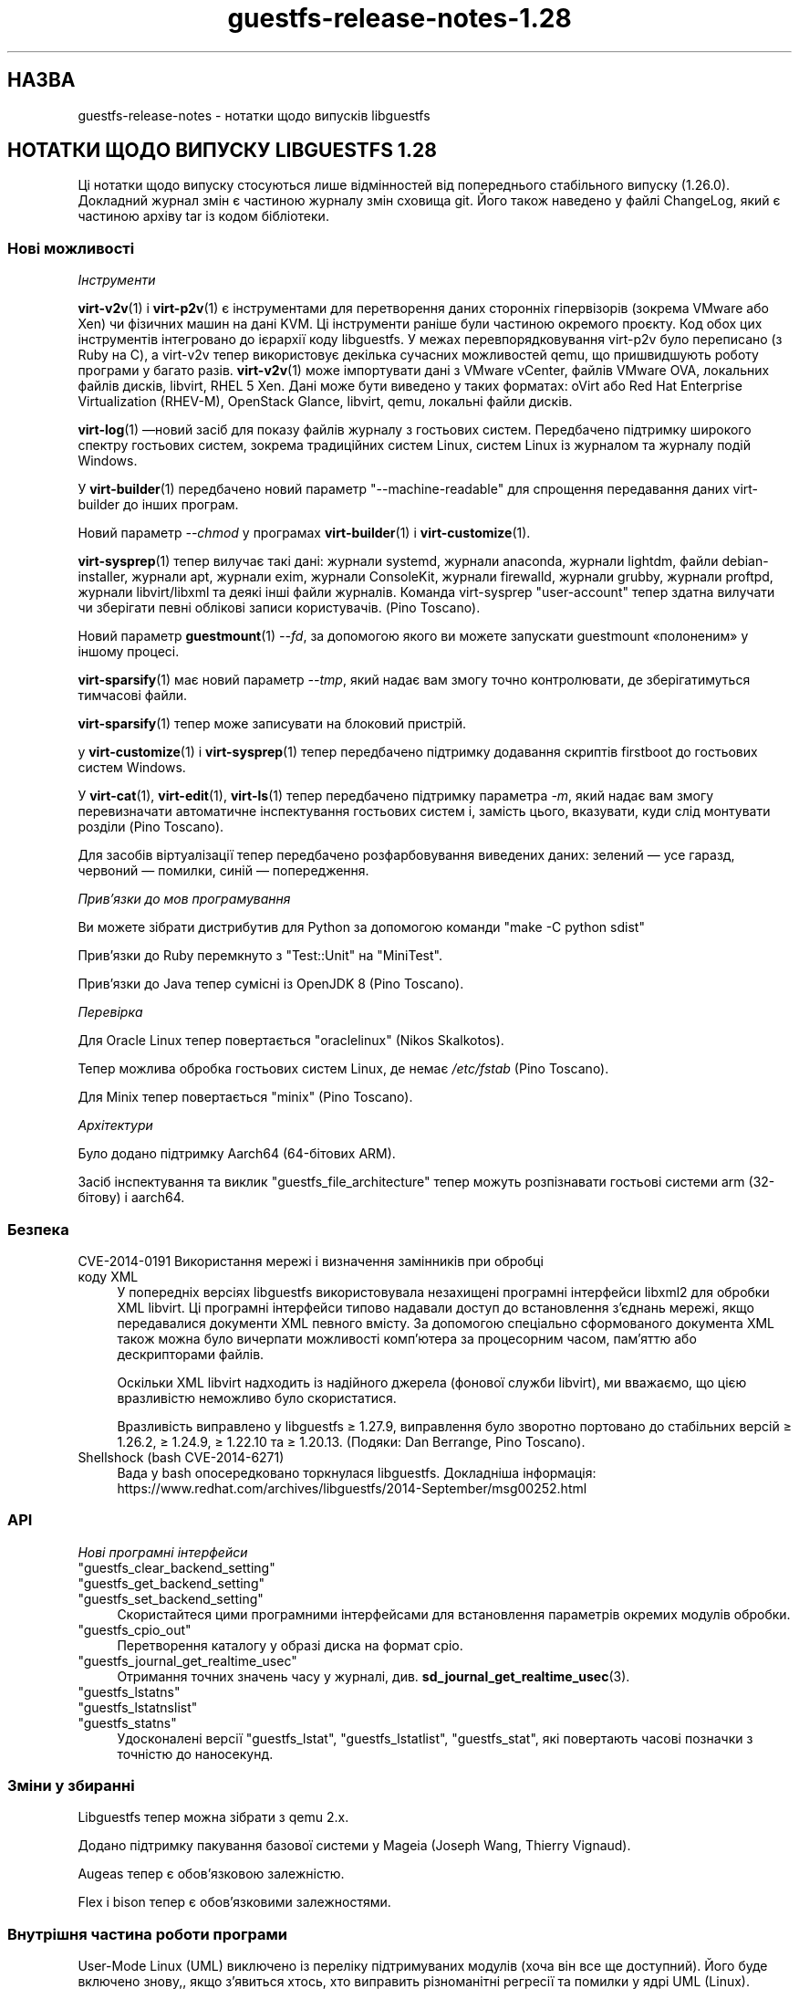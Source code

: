 .\" -*- mode: troff; coding: utf-8 -*-
.\" Automatically generated by Podwrapper::Man 1.52.0 (Pod::Simple 3.45)
.\"
.\" Standard preamble:
.\" ========================================================================
.de Sp \" Vertical space (when we can't use .PP)
.if t .sp .5v
.if n .sp
..
.de Vb \" Begin verbatim text
.ft CW
.nf
.ne \\$1
..
.de Ve \" End verbatim text
.ft R
.fi
..
.\" \*(C` and \*(C' are quotes in nroff, nothing in troff, for use with C<>.
.ie n \{\
.    ds C` ""
.    ds C' ""
'br\}
.el\{\
.    ds C`
.    ds C'
'br\}
.\"
.\" Escape single quotes in literal strings from groff's Unicode transform.
.ie \n(.g .ds Aq \(aq
.el       .ds Aq '
.\"
.\" If the F register is >0, we'll generate index entries on stderr for
.\" titles (.TH), headers (.SH), subsections (.SS), items (.Ip), and index
.\" entries marked with X<> in POD.  Of course, you'll have to process the
.\" output yourself in some meaningful fashion.
.\"
.\" Avoid warning from groff about undefined register 'F'.
.de IX
..
.nr rF 0
.if \n(.g .if rF .nr rF 1
.if (\n(rF:(\n(.g==0)) \{\
.    if \nF \{\
.        de IX
.        tm Index:\\$1\t\\n%\t"\\$2"
..
.        if !\nF==2 \{\
.            nr % 0
.            nr F 2
.        \}
.    \}
.\}
.rr rF
.\" ========================================================================
.\"
.IX Title "guestfs-release-notes-1.28 1"
.TH guestfs-release-notes-1.28 1 2024-01-05 libguestfs-1.52.0 "Virtualization Support"
.\" For nroff, turn off justification.  Always turn off hyphenation; it makes
.\" way too many mistakes in technical documents.
.if n .ad l
.nh
.SH НАЗВА
.IX Header "НАЗВА"
guestfs-release-notes \- нотатки щодо випусків libguestfs
.SH "НОТАТКИ ЩОДО ВИПУСКУ LIBGUESTFS 1.28"
.IX Header "НОТАТКИ ЩОДО ВИПУСКУ LIBGUESTFS 1.28"
Ці нотатки щодо випуску стосуються лише відмінностей від попереднього стабільного випуску (1.26.0). Докладний журнал змін є частиною журналу змін сховища git. Його також наведено у файлі ChangeLog, який є частиною архіву tar із кодом бібліотеки.
.SS "Нові можливості"
.IX Subsection "Нові можливості"
\fIІнструменти\fR
.IX Subsection "Інструменти"
.PP
\&\fBvirt\-v2v\fR\|(1) і \fBvirt\-p2v\fR\|(1) є інструментами для перетворення даних сторонніх гіпервізорів (зокрема VMware або Xen) чи фізичних машин на дані KVM. Ці інструменти раніше були частиною окремого проєкту. Код обох цих інструментів інтегровано до ієрархії коду libguestfs. У межах перевпорядковування virt\-p2v було переписано (з Ruby на C), а virt\-v2v тепер використовує декілька сучасних можливостей qemu, що пришвидшують роботу програми у багато разів. \fBvirt\-v2v\fR\|(1) може імпортувати дані з VMware vCenter, файлів VMware OVA, локальних файлів дисків, libvirt, RHEL 5 Xen. Дані може бути виведено у таких форматах: oVirt або Red Hat Enterprise Virtualization (RHEV-M), OpenStack Glance, libvirt, qemu, локальні файли дисків.
.PP
\&\fBvirt\-log\fR\|(1) —новий засіб для показу файлів журналу з гостьових систем. Передбачено підтримку широкого спектру гостьових систем, зокрема традиційних систем Linux, систем Linux із журналом та журналу подій Windows.
.PP
У \fBvirt\-builder\fR\|(1) передбачено новий параметр \f(CW\*(C`\-\-machine\-readable\*(C'\fR для спрощення передавання даних virt-builder до інших програм.
.PP
Новий параметр \fI\-\-chmod\fR у програмах \fBvirt\-builder\fR\|(1) і \fBvirt\-customize\fR\|(1).
.PP
\&\fBvirt\-sysprep\fR\|(1) тепер вилучає такі дані: журнали systemd, журнали anaconda, журнали lightdm, файли debian-installer, журнали apt, журнали exim, журнали ConsoleKit, журнали firewalld, журнали grubby, журнали proftpd, журнали libvirt/libxml та деякі інші файли журналів. Команда virt-sysprep \f(CW\*(C`user\-account\*(C'\fR тепер здатна вилучати чи зберігати певні облікові записи користувачів. (Pino Toscano).
.PP
Новий параметр \fBguestmount\fR\|(1) \fI\-\-fd\fR, за допомогою якого ви можете запускати guestmount «полоненим» у іншому процесі.
.PP
\&\fBvirt\-sparsify\fR\|(1) має новий параметр \fI\-\-tmp\fR, який надає вам змогу точно контролювати, де зберігатимуться тимчасові файли.
.PP
\&\fBvirt\-sparsify\fR\|(1) тепер може записувати на блоковий пристрій.
.PP
у \fBvirt\-customize\fR\|(1) і \fBvirt\-sysprep\fR\|(1) тепер передбачено підтримку додавання скриптів firstboot до гостьових систем Windows.
.PP
У \fBvirt\-cat\fR\|(1), \fBvirt\-edit\fR\|(1), \fBvirt\-ls\fR\|(1) тепер передбачено підтримку параметра \fI\-m\fR, який надає вам змогу перевизначати автоматичне інспектування гостьових систем і, замість цього, вказувати, куди слід монтувати розділи (Pino Toscano).
.PP
Для засобів віртуалізації тепер передбачено розфарбовування виведених даних: зелений — усе гаразд, червоний — помилки, синій — попередження.
.PP
\fIПрив’язки до мов програмування\fR
.IX Subsection "Прив’язки до мов програмування"
.PP
Ви можете зібрати дистрибутив для Python за допомогою команди \f(CW\*(C`make \-C python sdist\*(C'\fR
.PP
Прив'язки до Ruby перемкнуто з \f(CW\*(C`Test::Unit\*(C'\fR на \f(CW\*(C`MiniTest\*(C'\fR.
.PP
Прив'язки до Java тепер сумісні із OpenJDK 8 (Pino Toscano).
.PP
\fIПеревірка\fR
.IX Subsection "Перевірка"
.PP
Для Oracle Linux тепер повертається \f(CW\*(C`oraclelinux\*(C'\fR (Nikos Skalkotos).
.PP
Тепер можлива обробка гостьових систем Linux, де немає \fI/etc/fstab\fR (Pino Toscano).
.PP
Для Minix тепер повертається \f(CW\*(C`minix\*(C'\fR (Pino Toscano).
.PP
\fIАрхітектури\fR
.IX Subsection "Архітектури"
.PP
Було додано підтримку Aarch64 (64\-бітових ARM).
.PP
Засіб інспектування та виклик \f(CW\*(C`guestfs_file_architecture\*(C'\fR тепер можуть розпізнавати гостьові системи arm (32\-бітову) і aarch64.
.SS Безпека
.IX Subsection "Безпека"
.IP "CVE\-2014\-0191 Використання мережі і визначення замінників при обробці коду XML" 4
.IX Item "CVE-2014-0191 Використання мережі і визначення замінників при обробці коду XML"
У попередніх версіях libguestfs використовувала незахищені програмні інтерфейси libxml2 для обробки XML libvirt. Ці програмні інтерфейси типово надавали доступ до встановлення з'єднань мережі, якщо передавалися документи XML певного вмісту. За допомогою спеціально сформованого документа XML також можна було вичерпати можливості комп'ютера за процесорним часом, пам'яттю або дескрипторами файлів.
.Sp
Оскільки XML libvirt надходить із надійного джерела (фонової служби libvirt), ми вважаємо, що цією вразливістю неможливо було скористатися.
.Sp
Вразливість виправлено у libguestfs ≥ 1.27.9, виправлення було зворотно портовано до стабільних версій ≥ 1.26.2, ≥ 1.24.9, ≥ 1.22.10 та ≥ 1.20.13.  (Подяки: Dan Berrange, Pino Toscano).
.IP "Shellshock (bash CVE\-2014\-6271)" 4
.IX Item "Shellshock (bash CVE-2014-6271)"
Вада у bash опосередковано торкнулася libguestfs. Докладніша інформація: https://www.redhat.com/archives/libguestfs/2014\-September/msg00252.html
.SS API
.IX Subsection "API"
\fIНові програмні інтерфейси\fR
.IX Subsection "Нові програмні інтерфейси"
.ie n .IP """guestfs_clear_backend_setting""" 4
.el .IP \f(CWguestfs_clear_backend_setting\fR 4
.IX Item "guestfs_clear_backend_setting"
.PD 0
.ie n .IP """guestfs_get_backend_setting""" 4
.el .IP \f(CWguestfs_get_backend_setting\fR 4
.IX Item "guestfs_get_backend_setting"
.ie n .IP """guestfs_set_backend_setting""" 4
.el .IP \f(CWguestfs_set_backend_setting\fR 4
.IX Item "guestfs_set_backend_setting"
.PD
Скористайтеся цими програмними інтерфейсами для встановлення параметрів окремих модулів обробки.
.ie n .IP """guestfs_cpio_out""" 4
.el .IP \f(CWguestfs_cpio_out\fR 4
.IX Item "guestfs_cpio_out"
Перетворення каталогу у образі диска на формат cpio.
.ie n .IP """guestfs_journal_get_realtime_usec""" 4
.el .IP \f(CWguestfs_journal_get_realtime_usec\fR 4
.IX Item "guestfs_journal_get_realtime_usec"
Отримання точних значень часу у журналі, див. \fBsd_journal_get_realtime_usec\fR\|(3).
.ie n .IP """guestfs_lstatns""" 4
.el .IP \f(CWguestfs_lstatns\fR 4
.IX Item "guestfs_lstatns"
.PD 0
.ie n .IP """guestfs_lstatnslist""" 4
.el .IP \f(CWguestfs_lstatnslist\fR 4
.IX Item "guestfs_lstatnslist"
.ie n .IP """guestfs_statns""" 4
.el .IP \f(CWguestfs_statns\fR 4
.IX Item "guestfs_statns"
.PD
Удосконалені версії \f(CW\*(C`guestfs_lstat\*(C'\fR, \f(CW\*(C`guestfs_lstatlist\*(C'\fR, \f(CW\*(C`guestfs_stat\*(C'\fR, які повертають часові позначки з точністю до наносекунд.
.SS "Зміни у збиранні"
.IX Subsection "Зміни у збиранні"
Libguestfs тепер можна зібрати з qemu 2.x.
.PP
Додано підтримку пакування базової системи у Mageia (Joseph Wang, Thierry Vignaud).
.PP
Augeas тепер є обов'язковою залежністю.
.PP
Flex і bison тепер є обов'язковими залежностями.
.SS "Внутрішня частина роботи програми"
.IX Subsection "Внутрішня частина роботи програми"
User-Mode Linux (UML) виключено із переліку підтримуваних модулів (хоча він все ще доступний). Його буде включено знову,, якщо з'явиться хтось, хто виправить різноманітні регресії та помилки у ядрі UML (Linux).
.PP
Тепер gdb можна з'єднати з qemu за допомогою значення змінної середовища \f(CW\*(C`LIBGUESTFS_BACKEND_SETTINGS=gdb\*(C'\fR
.PP
Тепер модулем обробки libvirt використовується Serial BIOS (sgabios) (лише на x86), отже, ви зможете бачити ранні повідомлення BIOS.
.PP
У засобах віртуалізації мовою OCaml обробкою і виведенням виключень займається загальна функція.
.PP
Тепер типово увімкнено попередження GCC щодо великих кадрів стеку. Виправлено декілька місць, де використовувалися великі масиви або структури у стеку.
.PP
Створено тест для кратного послідовного завантаження базової системи. Такий тест буде корисним для виявлення витоків пам'яті у ядрі. Див. \fItests/qemu/qemu\-boot.c\fR
.PP
Створено тест для перевірки швидкості роботи різних можливостей qemu, зокрема вивантажень за допомогою virtio-serial та запису на блокові пристрої. Див. \fItests/qemu/qemu\-speed\-test.c\fR
.PP
Тепер увімкнено попередження GCC для прив'язок OCaml-C у засобах віртуалізації мовою OCaml.
.PP
Код для редагування файлів у програмі \fBvirt\-edit\fR\|(1), командах \fBguestfish\fR\|(1) \f(CW\*(C`edit\*(C'\fR і \fBvirt\-customize\fR\|(1) \fI\-\-edit\fR тощо тепер є спільним для усіх цих засобів (дякуємо Pino Toscano).
.PP
Тести FUSE було переписано на C з метою забезпечення точнішого керування тестуванням системних викликів.
.PP
Скрипт \fIupdate\-bugs.sh\fR було виправлено — він більше не створює порожнього файла \f(CW\*(C`BUGS\*(C'\fR, якщо сервер системи звітування щодо вад є недоступним.
.PP
У тестах \fBvirt\-resize\fR\|(1) тепер використовується стохастичний метод для забезпечення глибшого і ширшого тестування.
.PP
Якщо увімкнено мережу, базова система тепер використовує DHCP для отримання IP\-адреси.
.PP
Якщо використовується libvirt, базова система встановлюватиме з'єднання із \f(CW\*(C`virbr0\*(C'\fR (можна перевизначити за допомогою \f(CW\*(C`LIBGUESTFS_BACKEND_SETTINGS=network_bridge=<якийсь місток>\*(C'\fR).  Це уможливлює повноцінні мережеві з'єднання із працездатним ICMP, ping тощо.
.SS "Виправлені вади"
.IX Subsection "Виправлені вади"
.IP https://bugzilla.redhat.com/1153515 4
.IX Item "https://bugzilla.redhat.com/1153515"
порожнє (але встановлене) LIBGUESTFS_BACKEND виводить libguestfs: помилка: некоректний модуль:
.IP https://bugzilla.redhat.com/1151766 4
.IX Item "https://bugzilla.redhat.com/1151766"
Пакунок libguestfs-bash-completion містить файл file /usr/share/bash\-completion/completions/virt\-log, але у цьому файлі немає функції \fB_virt_log()\fR
.IP https://bugzilla.redhat.com/1151738 4
.IX Item "https://bugzilla.redhat.com/1151738"
друкарська помилка у сторінці man virt-edit
.IP https://bugzilla.redhat.com/1151033 4
.IX Item "https://bugzilla.redhat.com/1151033"
virt\-v2v conversions from VMware vCenter server run slowly
.IP https://bugzilla.redhat.com/1150880 4
.IX Item "https://bugzilla.redhat.com/1150880"
virt\-v2v: warning: display <graphics type='sdl'> was ignored when converting rhel5 guest with sdl graphics
.IP https://bugzilla.redhat.com/1150867 4
.IX Item "https://bugzilla.redhat.com/1150867"
\&'copy\-file\-to\-file /src /dest' create file /dest even if command 'copy\-file\-to\-file /src /dest' failed
.IP https://bugzilla.redhat.com/1150815 4
.IX Item "https://bugzilla.redhat.com/1150815"
Can not find "RECURSIVE LONG LISTING" in 'man virt\-diff'
.IP https://bugzilla.redhat.com/1150701 4
.IX Item "https://bugzilla.redhat.com/1150701"
virt\-v2v does not fstrim data disks and non-mounted filesystems
.IP https://bugzilla.redhat.com/1150475 4
.IX Item "https://bugzilla.redhat.com/1150475"
Exporting 2+ disk guest to RHEV, only one disk shows after import
.IP https://bugzilla.redhat.com/1148355 4
.IX Item "https://bugzilla.redhat.com/1148355"
virt-filesystems: incorrect LVM vg name when listing Fedora 21 Alpha Atomic image filesystems
.IP https://bugzilla.redhat.com/1148072 4
.IX Item "https://bugzilla.redhat.com/1148072"
Не вистачає параметра \-\-no\-selinux\-relabel
.IP https://bugzilla.redhat.com/1148012 4
.IX Item "https://bugzilla.redhat.com/1148012"
RFE: Allow qemu-bridge-helper to be used to implement guestfs_set_network
.IP https://bugzilla.redhat.com/1146815 4
.IX Item "https://bugzilla.redhat.com/1146815"
virt\-v2v prints warning: /files/etc/fstab/8/spec references unknown device "cdrom"
.IP https://bugzilla.redhat.com/1146275 4
.IX Item "https://bugzilla.redhat.com/1146275"
regression setting root password with virt\-builder/virt\-customize
.IP https://bugzilla.redhat.com/1146017 4
.IX Item "https://bugzilla.redhat.com/1146017"
virt\-v2v \-v \-x during windows guest conversion will hang at hivex: hivex_open: used block id ……
.IP https://bugzilla.redhat.com/1145995 4
.IX Item "https://bugzilla.redhat.com/1145995"
Improve the error info when converting windows guest with unclean file system
.IP https://bugzilla.redhat.com/1145916 4
.IX Item "https://bugzilla.redhat.com/1145916"
virt\-v2v fails to convert win7 guest
.IP https://bugzilla.redhat.com/1144891 4
.IX Item "https://bugzilla.redhat.com/1144891"
RFE: stat calls do not return nanosecond timestamps
.IP https://bugzilla.redhat.com/1144766 4
.IX Item "https://bugzilla.redhat.com/1144766"
\&\fBfutimens()\fR is a no-op via guestmount
.IP https://bugzilla.redhat.com/1144201 4
.IX Item "https://bugzilla.redhat.com/1144201"
guestfish can not restore terminal's output colour when exit guestfish, if the terminal's background colour is black then it will make a inconvenient
.IP https://bugzilla.redhat.com/1143949 4
.IX Item "https://bugzilla.redhat.com/1143949"
virt-customize option '\-\-password\-crypto' do not work
.IP https://bugzilla.redhat.com/1143887 4
.IX Item "https://bugzilla.redhat.com/1143887"
Warning shows when converting guests to rhev:chown: changing ownership of ‘/tmp/v2v.u48xag/*.ovf’: Invalid argument
.IP https://bugzilla.redhat.com/1143883 4
.IX Item "https://bugzilla.redhat.com/1143883"
warning shows when converting rhel7 guest:virt\-v2v:could not update grub2 console: aug_get: no matching node (ignored)
.IP https://bugzilla.redhat.com/1143866 4
.IX Item "https://bugzilla.redhat.com/1143866"
virt\-v2v fails with error: cannot open Packages index using db5
.IP https://bugzilla.redhat.com/1142416 4
.IX Item "https://bugzilla.redhat.com/1142416"
part-get-name give 'libguestfs: error: part_get_name: parted does not support the machine output (\-m)' error message when run 'part\-get\-name /dev/sda 1'
.IP https://bugzilla.redhat.com/1142186 4
.IX Item "https://bugzilla.redhat.com/1142186"
virt-sysprep option '\-\-mount\-options' don't work well
.IP https://bugzilla.redhat.com/1142158 4
.IX Item "https://bugzilla.redhat.com/1142158"
Illegal command 'part\-get\-name /dev/sda1 1' cause libguestfs appliance crashed
.IP https://bugzilla.redhat.com/1142004 4
.IX Item "https://bugzilla.redhat.com/1142004"
virt\-v2v prints warning:WARNING:/files/boot/grub/device.map references unknown device "xvda"
.IP https://bugzilla.redhat.com/1141723 4
.IX Item "https://bugzilla.redhat.com/1141723"
virt\-v2v: error: disk sda has no defined format shows when converting xen hvm guest
.IP https://bugzilla.redhat.com/1141680 4
.IX Item "https://bugzilla.redhat.com/1141680"
[RFE] virt\-v2 should support convert a domain with using domain's UUID instead of domain name
.IP https://bugzilla.redhat.com/1141631 4
.IX Item "https://bugzilla.redhat.com/1141631"
[RFE] virt\-v2 should support convert a guest to a dir-pool with using pool's uuid
.IP https://bugzilla.redhat.com/1141157 4
.IX Item "https://bugzilla.redhat.com/1141157"
virt-sysprep option '\-\-user\-accounts' don't work well
.IP https://bugzilla.redhat.com/1141145 4
.IX Item "https://bugzilla.redhat.com/1141145"
virt\-v2v fails to convert xen pv guests.
.IP https://bugzilla.redhat.com/1141113 4
.IX Item "https://bugzilla.redhat.com/1141113"
virt\-v2v fails to convert esx guests
.IP https://bugzilla.redhat.com/1140946 4
.IX Item "https://bugzilla.redhat.com/1140946"
qemu-img shows error message for backing file twice
.IP https://bugzilla.redhat.com/1140894 4
.IX Item "https://bugzilla.redhat.com/1140894"
No error messages output if append '\-\-format qcow2' after '\-a guest.img', guest.img is a raw format image file
.IP https://bugzilla.redhat.com/1140547 4
.IX Item "https://bugzilla.redhat.com/1140547"
virt-builder option '\-\-format' don't work well
.IP https://bugzilla.redhat.com/1140156 4
.IX Item "https://bugzilla.redhat.com/1140156"
RFE: Export to RHEV data domain
.IP https://bugzilla.redhat.com/1140050 4
.IX Item "https://bugzilla.redhat.com/1140050"
No error shows when multiple conflicting options used with virt\-v2v
.IP https://bugzilla.redhat.com/1139973 4
.IX Item "https://bugzilla.redhat.com/1139973"
Improve the error info when converting xen guest with no passwordless SSH access configured
.IP https://bugzilla.redhat.com/1139543 4
.IX Item "https://bugzilla.redhat.com/1139543"
Improve the error info when converting guest with no space left
.IP https://bugzilla.redhat.com/1138586 4
.IX Item "https://bugzilla.redhat.com/1138586"
No error shows when converting running guest with virt\-v2v
.IP https://bugzilla.redhat.com/1138184 4
.IX Item "https://bugzilla.redhat.com/1138184"
virt\-v2v will fail when converting guests with initramfs\-*kdump.img under /boot
.IP https://bugzilla.redhat.com/1138182 4
.IX Item "https://bugzilla.redhat.com/1138182"
xen guest will be kernel panic after converted by virt\-v2v
.IP https://bugzilla.redhat.com/1130189 4
.IX Item "https://bugzilla.redhat.com/1130189"
Annoying message about permissions of /dev/kvm
.IP https://bugzilla.redhat.com/1123007 4
.IX Item "https://bugzilla.redhat.com/1123007"
libguestfs 'direct' backend should close file descriptors before exec-ing qemu to avoid leaking !O_CLOEXEC fds
.IP https://bugzilla.redhat.com/1122557 4
.IX Item "https://bugzilla.redhat.com/1122557"
virt-sparsify overwrites block devices if used as output files
.IP https://bugzilla.redhat.com/1113156 4
.IX Item "https://bugzilla.redhat.com/1113156"
Empty fstab breaks libguestfs inspection
.IP https://bugzilla.redhat.com/1111662 4
.IX Item "https://bugzilla.redhat.com/1111662"
Guestfs.Error("vgchange_uuid_all: Volume group has active logical volumes")
.IP https://bugzilla.redhat.com/1109174 4
.IX Item "https://bugzilla.redhat.com/1109174"
virt-win-reg manual page is corrupted
.IP https://bugzilla.redhat.com/1106548 4
.IX Item "https://bugzilla.redhat.com/1106548"
root gets an error accessing to a non-root dir on a snapshot guestmount VMDK img
.IP https://bugzilla.redhat.com/1103877 4
.IX Item "https://bugzilla.redhat.com/1103877"
These APIs also need to add to `guestfish \-h` command list
.IP https://bugzilla.redhat.com/1102448 4
.IX Item "https://bugzilla.redhat.com/1102448"
Список пакунків mageia є помилковим
.IP https://bugzilla.redhat.com/1102447 4
.IX Item "https://bugzilla.redhat.com/1102447"
libguestfs 1.27.13 does not build due to libxml library order
.IP https://bugzilla.redhat.com/1100498 4
.IX Item "https://bugzilla.redhat.com/1100498"
RFE: non-polling mechanism to detect guestmount \-\-no\-fork readiness
.IP https://bugzilla.redhat.com/1099490 4
.IX Item "https://bugzilla.redhat.com/1099490"
scrub-file can't handle link file
.IP https://bugzilla.redhat.com/1099284 4
.IX Item "https://bugzilla.redhat.com/1099284"
Друкарські помилки у сторінках man
.IP https://bugzilla.redhat.com/1098718 4
.IX Item "https://bugzilla.redhat.com/1098718"
RFE: virt-builder aliases
.IP https://bugzilla.redhat.com/1096465 4
.IX Item "https://bugzilla.redhat.com/1096465"
virt-builder "proxy=off" setting doesn't turn off the proxy for downloads
.IP https://bugzilla.redhat.com/1094746 4
.IX Item "https://bugzilla.redhat.com/1094746"
virt-sparsify man failes to mention what happens to snapshots within a qcow2 image (they are discarded)
.IP https://bugzilla.redhat.com/1092753 4
.IX Item "https://bugzilla.redhat.com/1092753"
virt-builder: If several repos contain the same os-version images, then they are duplicated in \-l output
.IP https://bugzilla.redhat.com/1091803 4
.IX Item "https://bugzilla.redhat.com/1091803"
tar-in-opts execute failed that cause libguestfs appliance crashed
.IP https://bugzilla.redhat.com/1088424 4
.IX Item "https://bugzilla.redhat.com/1088424"
virt-resize: libguestfs error: part_set_name: parted: /dev/sdb: Error during translation: Invalid or incomplete multibyte or wide character
.IP https://bugzilla.redhat.com/1088262 4
.IX Item "https://bugzilla.redhat.com/1088262"
virt-builder cannot write to a block device
.IP https://bugzilla.redhat.com/1085029 4
.IX Item "https://bugzilla.redhat.com/1085029"
Ruby tests fail with latest Ruby
.IP https://bugzilla.redhat.com/1079210 4
.IX Item "https://bugzilla.redhat.com/1079210"
virt-sparsify \-\-in\-place cannot sparsify as much as it should
.IP https://bugzilla.redhat.com/1079182 4
.IX Item "https://bugzilla.redhat.com/1079182"
virt-df cannot report used disk space of windows guest when updated to 6.5
.IP https://bugzilla.redhat.com/1077817 4
.IX Item "https://bugzilla.redhat.com/1077817"
virt-builder error: "syntax error at line 3: syntax error"
.IP https://bugzilla.redhat.com/1056290 4
.IX Item "https://bugzilla.redhat.com/1056290"
virt-sparsify overwrites block devices if used as output files
.IP https://bugzilla.redhat.com/812970 4
.IX Item "https://bugzilla.redhat.com/812970"
virt-rescue cannot set ≥<rescue> prompt, on Ubuntu 12.04
.SH "ТАКОЖ ПЕРЕГЛЯНЬТЕ"
.IX Header "ТАКОЖ ПЕРЕГЛЯНЬТЕ"
\&\fBguestfs\-examples\fR\|(1), \fBguestfs\-faq\fR\|(1), \fBguestfs\-performance\fR\|(1), \fBguestfs\-recipes\fR\|(1), \fBguestfs\-testing\fR\|(1), \fBguestfs\fR\|(3), \fBguestfish\fR\|(1), http://libguestfs.org/
.SH АВТОР
.IX Header "АВТОР"
Richard W.M. Jones
.SH "АВТОРСЬКІ ПРАВА"
.IX Header "АВТОРСЬКІ ПРАВА"
Copyright (C) 2009\-2023 Red Hat Inc.
.SH LICENSE
.IX Header "LICENSE"
.SH BUGS
.IX Header "BUGS"
To get a list of bugs against libguestfs, use this link:
https://bugzilla.redhat.com/buglist.cgi?component=libguestfs&product=Virtualization+Tools
.PP
To report a new bug against libguestfs, use this link:
https://bugzilla.redhat.com/enter_bug.cgi?component=libguestfs&product=Virtualization+Tools
.PP
When reporting a bug, please supply:
.IP \(bu 4
The version of libguestfs.
.IP \(bu 4
Where you got libguestfs (eg. which Linux distro, compiled from source, etc)
.IP \(bu 4
Describe the bug accurately and give a way to reproduce it.
.IP \(bu 4
Run \fBlibguestfs\-test\-tool\fR\|(1) and paste the \fBcomplete, unedited\fR
output into the bug report.
